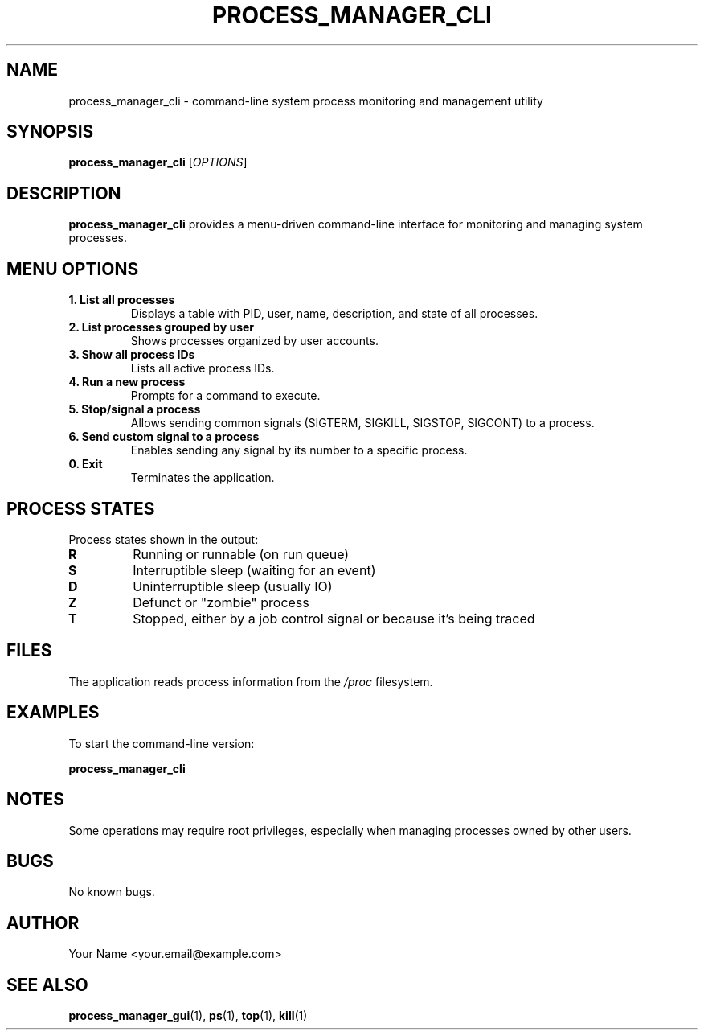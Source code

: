 .TH PROCESS_MANAGER_CLI 1 "April 2025" "Version 1.0" "User Commands"
.SH NAME
process_manager_cli \- command-line system process monitoring and management utility
.SH SYNOPSIS
.B process_manager_cli
[\fIOPTIONS\fR]
.SH DESCRIPTION
.B process_manager_cli
provides a menu-driven command-line interface for monitoring and managing system processes.
.SH MENU OPTIONS
.TP
.B 1. List all processes
Displays a table with PID, user, name, description, and state of all processes.
.TP
.B 2. List processes grouped by user
Shows processes organized by user accounts.
.TP
.B 3. Show all process IDs
Lists all active process IDs.
.TP
.B 4. Run a new process
Prompts for a command to execute.
.TP
.B 5. Stop/signal a process
Allows sending common signals (SIGTERM, SIGKILL, SIGSTOP, SIGCONT) to a process.
.TP
.B 6. Send custom signal to a process
Enables sending any signal by its number to a specific process.
.TP
.B 0. Exit
Terminates the application.
.SH PROCESS STATES
Process states shown in the output:
.TP
.B R
Running or runnable (on run queue)
.TP
.B S
Interruptible sleep (waiting for an event)
.TP
.B D
Uninterruptible sleep (usually IO)
.TP
.B Z
Defunct or "zombie" process
.TP
.B T
Stopped, either by a job control signal or because it's being traced
.SH FILES
The application reads process information from the \fI/proc\fR filesystem.
.SH EXAMPLES
.PP
To start the command-line version:
.PP
.B process_manager_cli
.SH NOTES
Some operations may require root privileges, especially when managing processes owned by other users.
.SH BUGS
No known bugs.
.SH AUTHOR
Your Name <your.email@example.com>
.SH SEE ALSO
.BR process_manager_gui (1),
.BR ps (1),
.BR top (1),
.BR kill (1)